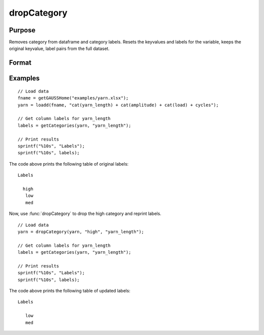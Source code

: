 
dropCategory
==============================================

Purpose
----------------

Removes category from dataframe and category labels. Resets the keyvalues and labels for the variable, keeps the original keyvalue, label pairs from the full dataset. 

Format
----------------
.. function:: df = dropCategory(X, category, [, columns])

    :param X: data with metadata.
    :type X: NxK dataframe

    :param category: The categories to be removed. 
    :type category: String or string array
    
    :param columns: Optional argument, Name or index of the categorical variable in *X* to get labels from. Must be specified if *X* contains more than one column. Default = 1.
    :type columns: scalar or string

    :return df: Data with specified category removed.
    :rtype df: NxK dataframe


Examples
----------------

::

  // Load data
  fname = getGAUSSHome("examples/yarn.xlsx");
  yarn = loadd(fname, "cat(yarn_length) + cat(amplitude) + cat(load) + cycles");

  // Get column labels for yarn_length
  labels = getCategories(yarn, "yarn_length");

  // Print results
  sprintf("%10s", "Labels");
  sprintf("%10s", labels);

The code above prints the following table of original labels:

::

      Labels

        high
         low
         med

Now, use :func:`dropCategory` to drop the high category and reprint labels.

::

  // Load data
  yarn = dropCategory(yarn, "high", "yarn_length");
  
  // Get column labels for yarn_length
  labels = getCategories(yarn, "yarn_length");

  // Print results
  sprintf("%10s", "Labels");
  sprintf("%10s", labels);

The code above prints the following table of updated labels:

::

      Labels

         low
         med


.. seealso:: Functions :func:`getColLabels`, :func:`getCategories`

